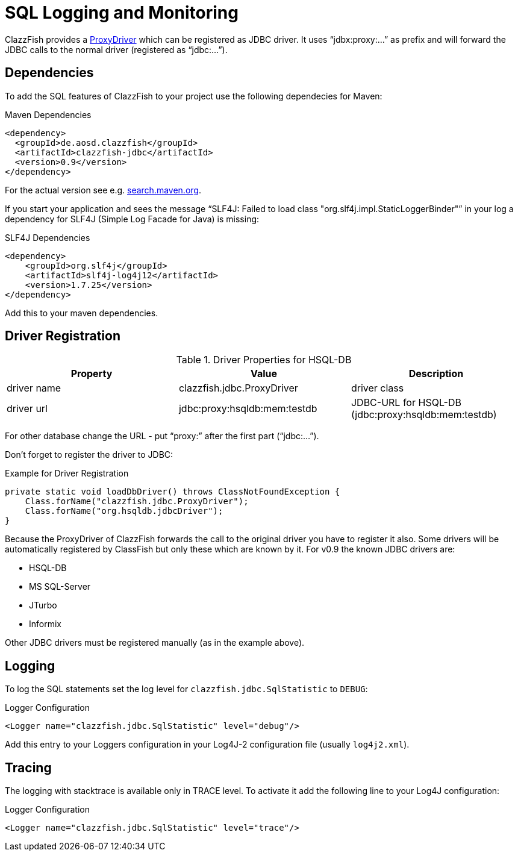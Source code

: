 = SQL Logging and Monitoring


ClazzFish provides a
link:../../jdbc/src/main/java/clazzfish/jdbc/ProxyDriver.java[ProxyDriver]
which can be registered as JDBC driver.
It uses "`jdbx:proxy:...`" as prefix and will forward the JDBC calls to the normal driver (registered as "`jdbc:...`").



== Dependencies


To add the SQL features of ClazzFish to your project use the following dependecies for Maven:

.Maven Dependencies
[source,xml]
----
<dependency>
  <groupId>de.aosd.clazzfish</groupId>
  <artifactId>clazzfish-jdbc</artifactId>
  <version>0.9</version>
</dependency>
----

For the actual version see e.g. https://search.maven.org/search?q=clazzfish-jdbc[search.maven.org].

If you start your application and sees the message "`SLF4J: Failed to load class "org.slf4j.impl.StaticLoggerBinder"`" in your log
a dependency for SLF4J (Simple Log Facade for Java) is missing:

.SLF4J Dependencies
[source,xml]
----
<dependency>
    <groupId>org.slf4j</groupId>
    <artifactId>slf4j-log4j12</artifactId>
    <version>1.7.25</version>
</dependency>
----

Add this to your maven dependencies.



== Driver Registration


.Driver Properties for HSQL-DB
|===
|Property |Value | Description

|driver name
|clazzfish.jdbc.ProxyDriver
|driver class

|driver url
|jdbc:proxy:hsqldb:mem:testdb
|JDBC-URL for HSQL-DB (jdbc:proxy:hsqldb:mem:testdb)

|===

For other database change the URL - put "`proxy:`" after the first part ("`jdbc:...`").

Don't forget to register the driver to JDBC:

.Example for Driver Registration
[source,java]
----
private static void loadDbDriver() throws ClassNotFoundException {
    Class.forName("clazzfish.jdbc.ProxyDriver");
    Class.forName("org.hsqldb.jdbcDriver");
}
----

Because the ProxyDriver of ClazzFish forwards the call to the original driver you have to register it also.
Some drivers will be automatically registered by ClassFish but only these which are known by it.
For v0.9 the known JDBC drivers are:

* HSQL-DB
* MS SQL-Server
* JTurbo
* Informix

Other JDBC drivers must be registered manually (as in the example above).



== Logging

To log the SQL statements set the log level for `clazzfish.jdbc.SqlStatistic` to `DEBUG`:

.Logger Configuration
[source,xml]
----
<Logger name="clazzfish.jdbc.SqlStatistic" level="debug"/>
----

Add this entry to your Loggers configuration in your Log4J-2 configuration file (usually `log4j2.xml`).



== Tracing

The logging with stacktrace is available only in TRACE level.
To activate it add the following line to your Log4J configuration:

.Logger Configuration
[source,xml]
----
<Logger name="clazzfish.jdbc.SqlStatistic" level="trace"/>
----

